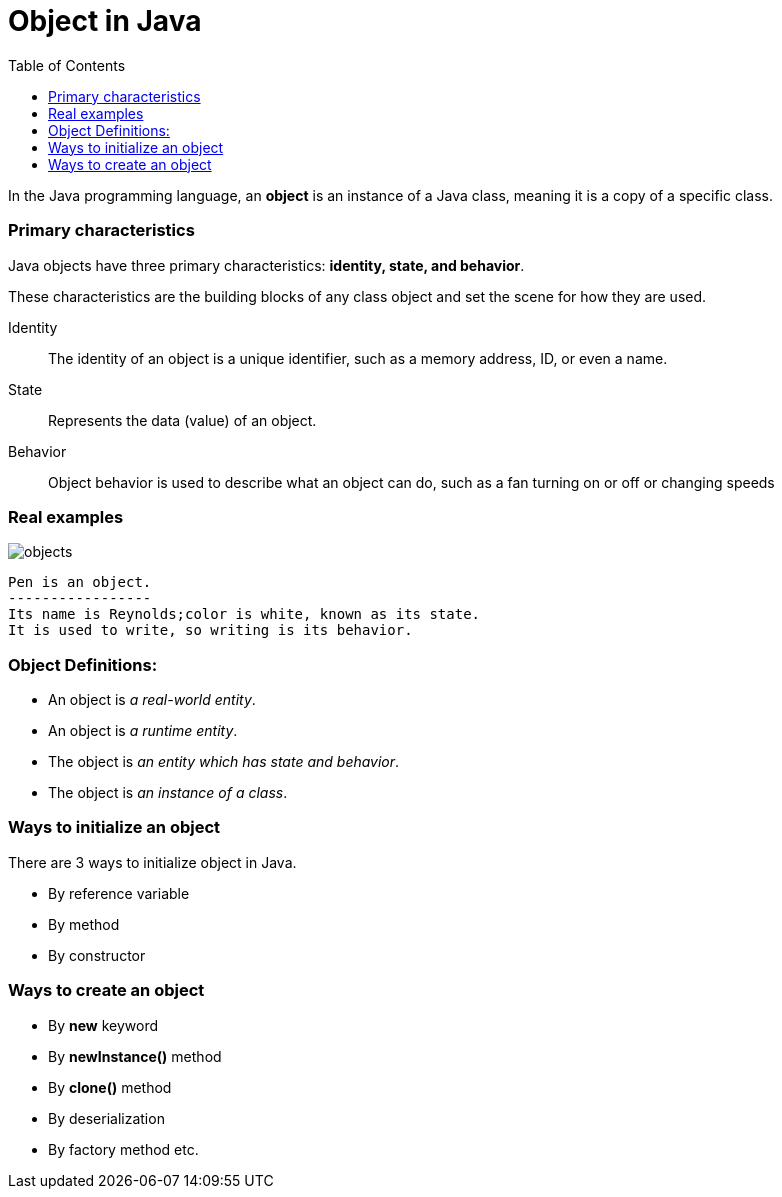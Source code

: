 = Object in Java
:toc:
:icons: font
:url-quickref: https://docs.asciidoctor.org/asciidoc/latest/syntax-quick-reference/

In the Java programming language, an *object* is an instance of a Java class, meaning it is a copy of a specific class.

=== Primary characteristics

Java objects have three primary characteristics: *identity, state, and behavior*.

These characteristics are the building blocks of any class object and set the scene for how they are used.

Identity::: The identity of an object is a unique identifier, such as a memory address, ID, or even a name.
State::: Represents the data (value) of an object.
Behavior::: Object behavior is used to describe what an object can do, such as a fan turning on or off or changing speeds

=== Real examples
image::../resource/objects.jpg[]

----
Pen is an object.
-----------------
Its name is Reynolds;color is white, known as its state.
It is used to write, so writing is its behavior.
----

=== Object Definitions:

* An object is _a real-world entity_.
* An object is _a runtime entity_.
* The object is _an entity which has state and behavior_.
* The object is _an instance of a class_.

=== Ways to initialize an object

There are 3 ways to initialize object in Java.

* By reference variable
* By method
* By constructor

=== Ways to create an object

* By *new* keyword
* By *newInstance()* method
* By *clone()* method
* By deserialization
* By factory method etc.